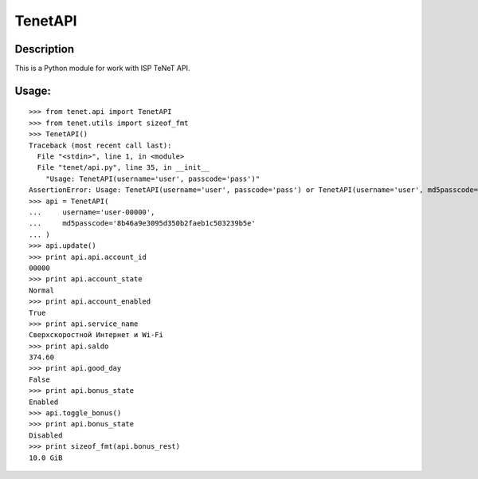 TenetAPI
========

Description
-----------

This is a Python module for work with ISP TeNeT API.

Usage:
------

::

    >>> from tenet.api import TenetAPI
    >>> from tenet.utils import sizeof_fmt
    >>> TenetAPI()
    Traceback (most recent call last):
      File "<stdin>", line 1, in <module>
      File "tenet/api.py", line 35, in __init__
        "Usage: TenetAPI(username='user', passcode='pass')"
    AssertionError: Usage: TenetAPI(username='user', passcode='pass') or TenetAPI(username='user', md5passcode='hash')
    >>> api = TenetAPI(
    ...     username='user-00000',
    ...     md5passcode='8b46a9e3095d350b2faeb1c503239b5e'
    ... )
    >>> api.update()
    >>> print api.api.account_id
    00000
    >>> print api.account_state
    Normal
    >>> print api.account_enabled
    True
    >>> print api.service_name
    Сверхскоростной Интернет и Wi-Fi
    >>> print api.saldo
    374.60
    >>> print api.good_day
    False
    >>> print api.bonus_state
    Enabled
    >>> api.toggle_bonus()
    >>> print api.bonus_state
    Disabled
    >>> print sizeof_fmt(api.bonus_rest)
    10.0 GiB

